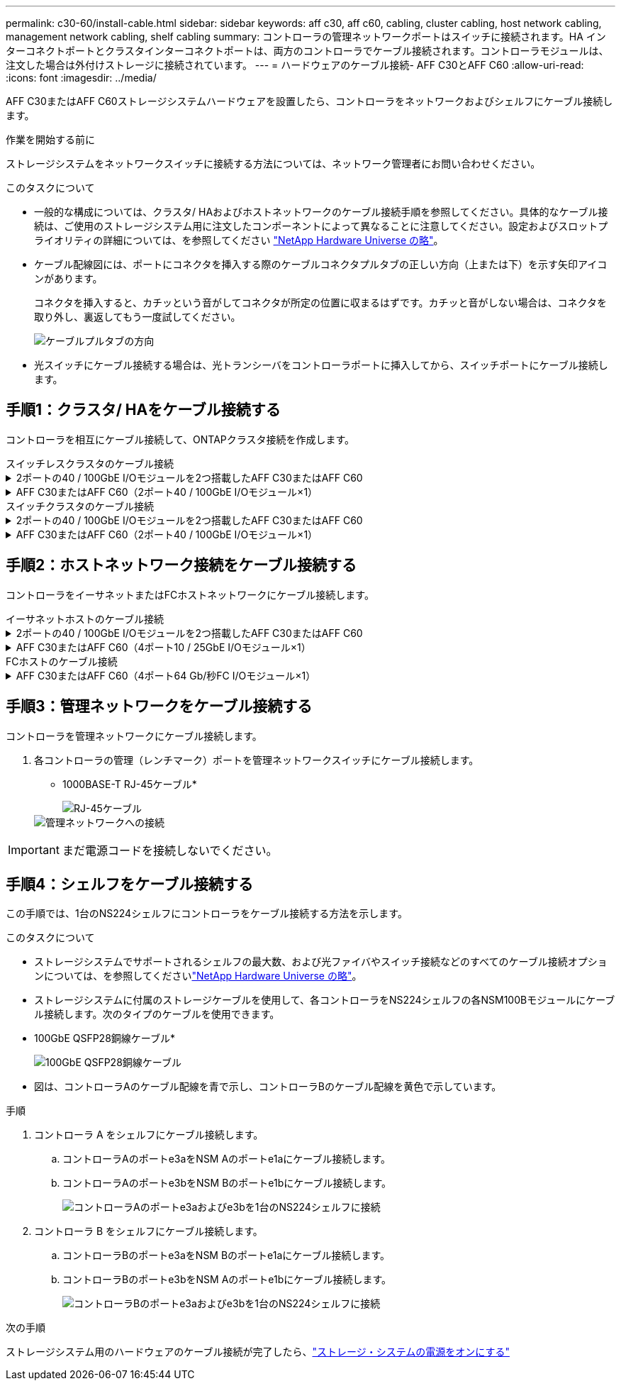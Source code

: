 ---
permalink: c30-60/install-cable.html 
sidebar: sidebar 
keywords: aff c30, aff c60, cabling, cluster cabling, host network cabling, management network cabling, shelf cabling 
summary: コントローラの管理ネットワークポートはスイッチに接続されます。HA インターコネクトポートとクラスタインターコネクトポートは、両方のコントローラでケーブル接続されます。コントローラモジュールは、注文した場合は外付けストレージに接続されています。 
---
= ハードウェアのケーブル接続- AFF C30とAFF C60
:allow-uri-read: 
:icons: font
:imagesdir: ../media/


[role="lead"]
AFF C30またはAFF C60ストレージシステムハードウェアを設置したら、コントローラをネットワークおよびシェルフにケーブル接続します。

.作業を開始する前に
ストレージシステムをネットワークスイッチに接続する方法については、ネットワーク管理者にお問い合わせください。

.このタスクについて
* 一般的な構成については、クラスタ/ HAおよびホストネットワークのケーブル接続手順を参照してください。具体的なケーブル接続は、ご使用のストレージシステム用に注文したコンポーネントによって異なることに注意してください。設定およびスロットプライオリティの詳細については、を参照してください link:https://hwu.netapp.com["NetApp Hardware Universe の略"^]。
* ケーブル配線図には、ポートにコネクタを挿入する際のケーブルコネクタプルタブの正しい方向（上または下）を示す矢印アイコンがあります。
+
コネクタを挿入すると、カチッという音がしてコネクタが所定の位置に収まるはずです。カチッと音がしない場合は、コネクタを取り外し、裏返してもう一度試してください。

+
image:../media/drw_cable_pull_tab_direction_ieops-1699.svg["ケーブルプルタブの方向"]

* 光スイッチにケーブル接続する場合は、光トランシーバをコントローラポートに挿入してから、スイッチポートにケーブル接続します。




== 手順1：クラスタ/ HAをケーブル接続する

コントローラを相互にケーブル接続して、ONTAPクラスタ接続を作成します。

[role="tabbed-block"]
====
.スイッチレスクラスタのケーブル接続
--
.2ポートの40 / 100GbE I/Oモジュールを2つ搭載したAFF C30またはAFF C60
[%collapsible]
=====
.手順
. クラスタ/ HAインターコネクト接続をケーブル接続します。
+

NOTE: クラスタインターコネクトトラフィックとHAトラフィックは、同じ物理ポート（スロット2と4のI/Oモジュール）を共有します。ポートは40 / 100GbEです。

+
.. コントローラAのポートe2aをコントローラBのポートe2aにケーブル接続します。
.. コントローラAのポートe4aをコントローラBのポートe4aにケーブル接続します。
+

NOTE: I/Oモジュールのポートe2bおよびe4bは未使用で、ホストのネットワーク接続に使用できます。

+
* 100GbEクラスタ/ HAインターコネクトケーブル*

+
image::../media/oie_cable100_gbe_qsfp28.png[クラスタHA 100GbEケーブル]

+
image::../media/drw_isi_a30-50_switchless_2p_100gbe_2card_cabling_ieops-2011.svg[2つの100GbE IOモジュールを使用したA30およびA50スイッチレスクラスタのケーブル接続図]





=====
.AFF C30またはAFF C60（2ポート40 / 100GbE I/Oモジュール×1）
[%collapsible]
=====
.手順
. クラスタ/ HAインターコネクト接続をケーブル接続します。
+

NOTE: クラスタインターコネクトトラフィックとHAトラフィックは、同じ物理ポートを共有します（スロット4のI/Oモジュール上）。ポートは40 / 100GbEです。

+
.. コントローラAのポートe4aをコントローラBのポートe4aにケーブル接続します。
.. コントローラAのポートe4bをコントローラBのポートe4bにケーブル接続します。
+
* 100GbEクラスタ/ HAインターコネクトケーブル*

+
image::../media/oie_cable100_gbe_qsfp28.png[クラスタHA 100GbEケーブル]

+
image::../media/drw_isi_a30-50_switchless_2p_100gbe_1card_cabling_ieops-1925.svg[1つの100GbE IOモジュールを使用したA30およびA50スイッチレスクラスタのケーブル配線図]





=====
--
.スイッチクラスタのケーブル接続
--
.2ポートの40 / 100GbE I/Oモジュールを2つ搭載したAFF C30またはAFF C60
[%collapsible]
=====
.手順
. クラスタ/ HAインターコネクト接続をケーブル接続します。
+

NOTE: クラスタインターコネクトトラフィックとHAトラフィックは、同じ物理ポート（スロット2と4のI/Oモジュール）を共有します。ポートは40 / 100GbEです。

+
.. コントローラAのポートe4aをクラスタネットワークスイッチAにケーブル接続します。
.. コントローラAのポートe2aをクラスタネットワークスイッチBにケーブル接続します。
.. コントローラBのポートe4aをクラスタネットワークスイッチAにケーブル接続します。
.. コントローラBのポートe2aをクラスタネットワークスイッチBにケーブル接続します。
+

NOTE: I/Oモジュールのポートe2bおよびe4bは未使用で、ホストのネットワーク接続に使用できます。

+
* 40 / 100GbEクラスタ/ HAインターコネクトケーブル*

+
image::../media/oie_cable100_gbe_qsfp28.png[クラスタHA 40 / 100GbEケーブル]

+
image::../media/drw_isi_a30-50_switched_2p_100gbe_2card_cabling_ieops-2013.svg[2つの100GbE IOモジュールを使用したA30およびA50スイッチクラスタのケーブル配線図]





=====
.AFF C30またはAFF C60（2ポート40 / 100GbE I/Oモジュール×1）
[%collapsible]
=====
.手順
. コントローラをクラスタネットワークスイッチにケーブル接続します。
+

NOTE: クラスタインターコネクトトラフィックとHAトラフィックは、同じ物理ポートを共有します（スロット4のI/Oモジュール上）。ポートは40 / 100GbEです。

+
.. コントローラAのポートe4aをクラスタネットワークスイッチAにケーブル接続します。
.. コントローラAのポートe4bをクラスタネットワークスイッチBにケーブル接続します。
.. コントローラBのポートe4aをクラスタネットワークスイッチAにケーブル接続します。
.. コントローラBのポートe4bをクラスタネットワークスイッチBにケーブル接続します。
+
* 40 / 100GbEクラスタ/ HAインターコネクトケーブル*

+
image::../media/oie_cable100_gbe_qsfp28.png[クラスタHA 40 / 100GbEケーブル]

+
image::../media/drw_isi_a30-50_2p_100gbe_1card_switched_cabling_ieops-1926.svg[クラスタネットワークへのクラスタ接続のケーブル接続]





=====
--
====


== 手順2：ホストネットワーク接続をケーブル接続する

コントローラをイーサネットまたはFCホストネットワークにケーブル接続します。

[role="tabbed-block"]
====
.イーサネットホストのケーブル接続
--
.2ポートの40 / 100GbE I/Oモジュールを2つ搭載したAFF C30またはAFF C60
[%collapsible]
=====
.手順
. 各コントローラで、ポートe2bおよびe4bをイーサネットホストネットワークスイッチにケーブル接続します。
+

NOTE: スロット2および4のI/Oモジュールのポートは40 / 100GbE（ホスト接続は40 / 100GbE）です。

+
* 40/100GbEケーブル*

+
image::../media/oie_cable_sfp_gbe_copper.png[40 / 100Gbケーブル]

+
image::../media/drw_isi_a30-50_host_2p_40-100gbe_2card_cabling_ieops-2014.svg[40 / 100GbEイーサネットホストネットワークスイッチへのケーブル接続]



=====
.AFF C30またはAFF C60（4ポート10 / 25GbE I/Oモジュール×1）
[%collapsible]
=====
.手順
. 各コントローラで、ポートe2a、e2b、e2c、e2dをイーサネットホストネットワークスイッチにケーブル接続します。
+
* 10/25GbEケーブル*

+
image:../media/oie_cable_sfp_gbe_copper.png["GbE SFP銅線コネクタ、幅= 100px"]

+
image::../media/drw_isi_a30-50_host_2p_40-100gbe_1card_cabling_ieops-1923.svg[40 / 100GbEイーサネットホストネットワークスイッチへのケーブル接続]



=====
--
.FCホストのケーブル接続
--
.AFF C30またはAFF C60（4ポート64 Gb/秒FC I/Oモジュール×1）
[%collapsible]
=====
.手順
. 各コントローラで、ポート1a、1b、1c、および1dをFCホストネットワークスイッチにケーブル接続します。
+
* 64 Gb/秒FCケーブル*

+
image:../media/oie_cable_sfp_gbe_copper.png["64Gb FCケーブル、幅= 100px"]

+
image::../media/drw_isi_a30-50_4p_64gb_fc_1card_cabling_ieops-1924.svg[64Gb FCホストネットワークスイッチへのケーブル接続]



=====
--
====


== 手順3：管理ネットワークをケーブル接続する

コントローラを管理ネットワークにケーブル接続します。

. 各コントローラの管理（レンチマーク）ポートを管理ネットワークスイッチにケーブル接続します。
+
* 1000BASE-T RJ-45ケーブル*

+
image::../media/oie_cable_rj45.png[RJ-45ケーブル]

+
image::../media/drw_isi_g_wrench_cabling_ieops-1928.svg[管理ネットワークへの接続]




IMPORTANT: まだ電源コードを接続しないでください。



== 手順4：シェルフをケーブル接続する

この手順では、1台のNS224シェルフにコントローラをケーブル接続する方法を示します。

.このタスクについて
* ストレージシステムでサポートされるシェルフの最大数、および光ファイバやスイッチ接続などのすべてのケーブル接続オプションについては、を参照してくださいlink:https://hwu.netapp.com["NetApp Hardware Universe の略"^]。
* ストレージシステムに付属のストレージケーブルを使用して、各コントローラをNS224シェルフの各NSM100Bモジュールにケーブル接続します。次のタイプのケーブルを使用できます。
+
* 100GbE QSFP28銅線ケーブル*

+
image::../media/oie_cable100_gbe_qsfp28.png[100GbE QSFP28銅線ケーブル]

* 図は、コントローラAのケーブル配線を青で示し、コントローラBのケーブル配線を黄色で示しています。


.手順
. コントローラ A をシェルフにケーブル接続します。
+
.. コントローラAのポートe3aをNSM Aのポートe1aにケーブル接続します。
.. コントローラAのポートe3bをNSM Bのポートe1bにケーブル接続します。
+
image:../media/drw_isi_g_1_ns224_controller_a_cabling_ieops-1945.svg["コントローラAのポートe3aおよびe3bを1台のNS224シェルフに接続"]



. コントローラ B をシェルフにケーブル接続します。
+
.. コントローラBのポートe3aをNSM Bのポートe1aにケーブル接続します。
.. コントローラBのポートe3bをNSM Aのポートe1bにケーブル接続します。
+
image:../media/drw_isi_g_1_ns224_controller_b_cabling_ieops-1946.svg["コントローラBのポートe3aおよびe3bを1台のNS224シェルフに接続"]





.次の手順
ストレージシステム用のハードウェアのケーブル接続が完了したら、link:install-power-hardware.html["ストレージ・システムの電源をオンにする"]

